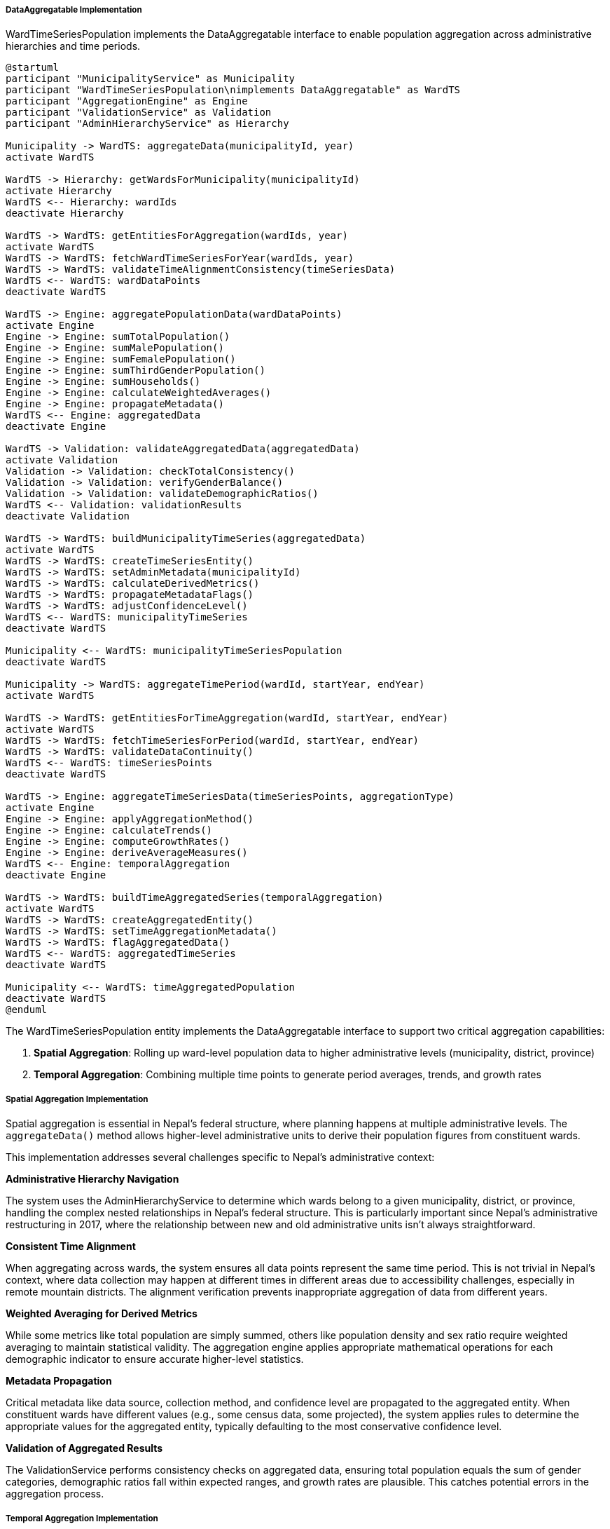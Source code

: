 ===== DataAggregatable Implementation

WardTimeSeriesPopulation implements the DataAggregatable interface to enable population aggregation across administrative hierarchies and time periods.

[plantuml]
----
@startuml
participant "MunicipalityService" as Municipality
participant "WardTimeSeriesPopulation\nimplements DataAggregatable" as WardTS
participant "AggregationEngine" as Engine
participant "ValidationService" as Validation
participant "AdminHierarchyService" as Hierarchy

Municipality -> WardTS: aggregateData(municipalityId, year)
activate WardTS

WardTS -> Hierarchy: getWardsForMunicipality(municipalityId)
activate Hierarchy
WardTS <-- Hierarchy: wardIds
deactivate Hierarchy

WardTS -> WardTS: getEntitiesForAggregation(wardIds, year)
activate WardTS
WardTS -> WardTS: fetchWardTimeSeriesForYear(wardIds, year)
WardTS -> WardTS: validateTimeAlignmentConsistency(timeSeriesData)
WardTS <-- WardTS: wardDataPoints
deactivate WardTS

WardTS -> Engine: aggregatePopulationData(wardDataPoints)
activate Engine
Engine -> Engine: sumTotalPopulation()
Engine -> Engine: sumMalePopulation()
Engine -> Engine: sumFemalePopulation()
Engine -> Engine: sumThirdGenderPopulation()
Engine -> Engine: sumHouseholds()
Engine -> Engine: calculateWeightedAverages()
Engine -> Engine: propagateMetadata()
WardTS <-- Engine: aggregatedData
deactivate Engine

WardTS -> Validation: validateAggregatedData(aggregatedData)
activate Validation
Validation -> Validation: checkTotalConsistency()
Validation -> Validation: verifyGenderBalance()
Validation -> Validation: validateDemographicRatios()
WardTS <-- Validation: validationResults
deactivate Validation

WardTS -> WardTS: buildMunicipalityTimeSeries(aggregatedData)
activate WardTS
WardTS -> WardTS: createTimeSeriesEntity()
WardTS -> WardTS: setAdminMetadata(municipalityId)
WardTS -> WardTS: calculateDerivedMetrics()
WardTS -> WardTS: propagateMetadataFlags()
WardTS -> WardTS: adjustConfidenceLevel()
WardTS <-- WardTS: municipalityTimeSeries
deactivate WardTS

Municipality <-- WardTS: municipalityTimeSeriesPopulation
deactivate WardTS

Municipality -> WardTS: aggregateTimePeriod(wardId, startYear, endYear)
activate WardTS

WardTS -> WardTS: getEntitiesForTimeAggregation(wardId, startYear, endYear)
activate WardTS
WardTS -> WardTS: fetchTimeSeriesForPeriod(wardId, startYear, endYear)
WardTS -> WardTS: validateDataContinuity()
WardTS <-- WardTS: timeSeriesPoints
deactivate WardTS

WardTS -> Engine: aggregateTimeSeriesData(timeSeriesPoints, aggregationType)
activate Engine
Engine -> Engine: applyAggregationMethod()
Engine -> Engine: calculateTrends()
Engine -> Engine: computeGrowthRates()
Engine -> Engine: deriveAverageMeasures()
WardTS <-- Engine: temporalAggregation
deactivate Engine

WardTS -> WardTS: buildTimeAggregatedSeries(temporalAggregation)
activate WardTS
WardTS -> WardTS: createAggregatedEntity()
WardTS -> WardTS: setTimeAggregationMetadata()
WardTS -> WardTS: flagAggregatedData()
WardTS <-- WardTS: aggregatedTimeSeries
deactivate WardTS

Municipality <-- WardTS: timeAggregatedPopulation
deactivate WardTS
@enduml
----

The WardTimeSeriesPopulation entity implements the DataAggregatable interface to support two critical aggregation capabilities:

1. **Spatial Aggregation**: Rolling up ward-level population data to higher administrative levels (municipality, district, province)
2. **Temporal Aggregation**: Combining multiple time points to generate period averages, trends, and growth rates

===== Spatial Aggregation Implementation

Spatial aggregation is essential in Nepal's federal structure, where planning happens at multiple administrative levels. The `aggregateData()` method allows higher-level administrative units to derive their population figures from constituent wards.

This implementation addresses several challenges specific to Nepal's administrative context:

*Administrative Hierarchy Navigation*

The system uses the AdminHierarchyService to determine which wards belong to a given municipality, district, or province, handling the complex nested relationships in Nepal's federal structure. This is particularly important since Nepal's administrative restructuring in 2017, where the relationship between new and old administrative units isn't always straightforward.

*Consistent Time Alignment*

When aggregating across wards, the system ensures all data points represent the same time period. This is not trivial in Nepal's context, where data collection may happen at different times in different areas due to accessibility challenges, especially in remote mountain districts. The alignment verification prevents inappropriate aggregation of data from different years.

*Weighted Averaging for Derived Metrics*

While some metrics like total population are simply summed, others like population density and sex ratio require weighted averaging to maintain statistical validity. The aggregation engine applies appropriate mathematical operations for each demographic indicator to ensure accurate higher-level statistics.

*Metadata Propagation*

Critical metadata like data source, collection method, and confidence level are propagated to the aggregated entity. When constituent wards have different values (e.g., some census data, some projected), the system applies rules to determine the appropriate values for the aggregated entity, typically defaulting to the most conservative confidence level.

*Validation of Aggregated Results*

The ValidationService performs consistency checks on aggregated data, ensuring total population equals the sum of gender categories, demographic ratios fall within expected ranges, and growth rates are plausible. This catches potential errors in the aggregation process.

===== Temporal Aggregation Implementation

Temporal aggregation supports analysis of population trends over time, allowing calculation of period averages, growth rates, and trend indicators.

*Time Period Selection*

The system allows flexible selection of time periods for aggregation, supporting both standard intervals (5-year, 10-year periods) and custom ranges. This is valuable for aligning with Nepal's planning periods, which often follow 5-year development plan cycles.

*Data Continuity Validation*

Before temporal aggregation, the system validates data continuity to ensure there are no significant gaps that would compromise the analysis. In Nepal's context, where data collection may be interrupted by factors like political unrest or natural disasters, this validation is essential for data quality.

*Multiple Aggregation Methods*

The system supports different temporal aggregation methods:
- **Averaging**: Calculating mean values across the time period
- **Trend Analysis**: Deriving linear or exponential trends
- **Growth Rate Calculation**: Computing compound annual growth rates (CAGR)
- **Change Analysis**: Quantifying net and percentage changes between endpoints

*Handling Missing Data Points*

For time periods with missing data points (common in Nepal's data environment), the system can either interpolate values or compute aggregations using available points with appropriate flagging. This accommodates the reality of incomplete time series while maintaining analytical validity.

*Confidence Level Adjustment*

Temporally aggregated data receives adjusted confidence levels based on the input data quality, completeness, and aggregation method. Longer time periods with inconsistent data collection methods result in lower confidence ratings.

===== Implementation Considerations

*Edge Cases*

The implementation handles several edge cases common in Nepal's demographic data environment:

1. **Zero Population Wards**: Some wards may be uninhabited (e.g., conservation areas) and are handled appropriately in aggregations
2. **Administrative Changes**: When boundaries change, historical data is adjusted for consistent aggregation
3. **Extreme Outliers**: Sudden population changes (e.g., from refugee movements) are validated rather than automatically rejected
4. **Low-Population Areas**: Statistical protections for areas with very small populations to prevent individual identification

*Performance Optimization*

Given the need to frequently aggregate across Nepal's 6,743 wards for planning purposes, the implementation includes:

1. **Caching Strategy**: Commonly requested aggregations are cached
2. **Incremental Updates**: When new ward data becomes available, aggregations are incrementally updated
3. **Parallel Processing**: Large-scale aggregations leverage parallel processing
4. **Pre-computed Aggregations**: Regularly used aggregations (e.g., district totals) are pre-computed daily

*Data Quality Transparency*

All aggregated results include:

1. **Source Data Listing**: References to all constituent entities used
2. **Aggregation Method**: Documentation of how each metric was aggregated
3. **Quality Indicators**: Confidence level and data completeness measures
4. **Known Limitations**: Any caveats about the aggregated data

This transparency is essential in Nepal's planning context, where understanding the limitations of demographic data is crucial for appropriate use in policy decisions.
